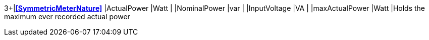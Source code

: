 3+|*<<SymmetricMeterNature>>*
|ActualPower    |Watt   |
|NominalPower  |var    |
|InputVoltage  |VA     |
|maxActualPower |Watt   |Holds the maximum ever recorded actual power